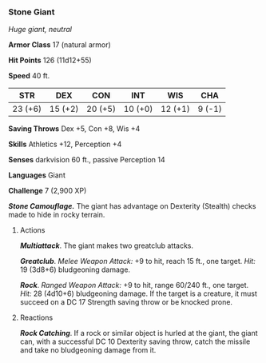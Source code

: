 *** Stone Giant
:PROPERTIES:
:CUSTOM_ID: stone-giant
:END:
/Huge giant, neutral/

*Armor Class* 17 (natural armor)

*Hit Points* 126 (11d12+55)

*Speed* 40 ft.

| STR     | DEX     | CON     | INT     | WIS     | CHA    |
|---------+---------+---------+---------+---------+--------|
| 23 (+6) | 15 (+2) | 20 (+5) | 10 (+0) | 12 (+1) | 9 (-1) |

*Saving Throws* Dex +5, Con +8, Wis +4

*Skills* Athletics +12, Perception +4

*Senses* darkvision 60 ft., passive Perception 14

*Languages* Giant

*Challenge* 7 (2,900 XP)

*/Stone Camouflage./* The giant has advantage on Dexterity (Stealth)
checks made to hide in rocky terrain.

****** Actions
:PROPERTIES:
:CUSTOM_ID: actions
:END:
*/Multiattack/*. The giant makes two greatclub attacks.

*/Greatclub/*. /Melee Weapon Attack:/ +9 to hit, reach 15 ft., one
target. /Hit:/ 19 (3d8+6) bludgeoning damage.

*/Rock/*. /Ranged Weapon Attack:/ +9 to hit, range 60/240 ft., one
target. /Hit:/ 28 (4d10+6) bludgeoning damage. If the target is a
creature, it must succeed on a DC 17 Strength saving throw or be knocked
prone.

****** Reactions
:PROPERTIES:
:CUSTOM_ID: reactions
:END:
*/Rock Catching/*. If a rock or similar object is hurled at the giant,
the giant can, with a successful DC 10 Dexterity saving throw, catch the
missile and take no bludgeoning damage from it.
